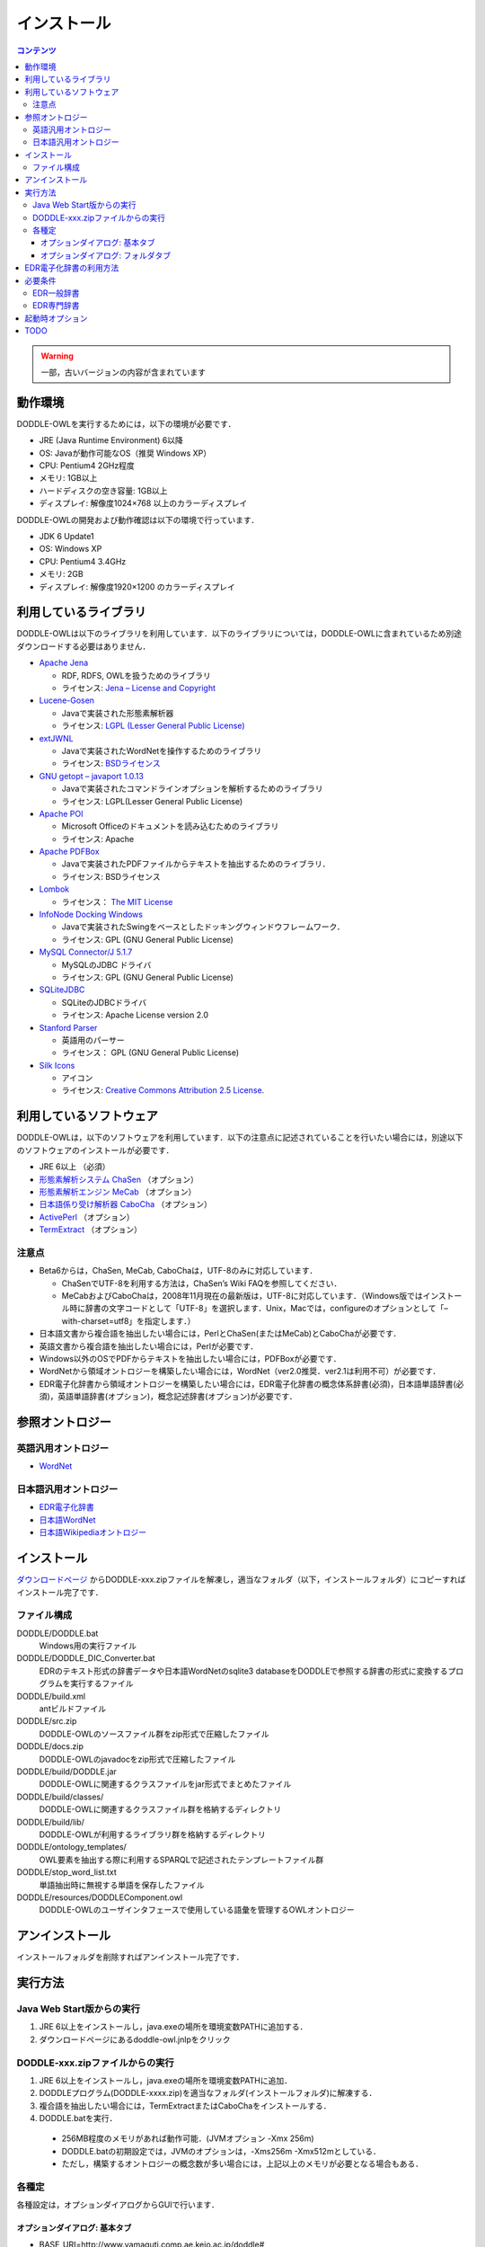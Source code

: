 インストール
============

.. contents:: コンテンツ 
   :depth: 3

.. warning::
    一部，古いバージョンの内容が含まれています


動作環境
--------

DODDLE-OWLを実行するためには，以下の環境が必要です．

* JRE (Java Runtime Environment) 6以降
* OS: Javaが動作可能なOS（推奨 Windows XP）
* CPU: Pentium4 2GHz程度
* メモリ: 1GB以上
* ハードディスクの空き容量: 1GB以上
* ディスプレイ: 解像度1024×768 以上のカラーディスプレイ

DODDLE-OWLの開発および動作確認は以下の環境で行っています．

* JDK 6 Update1
* OS: Windows XP
* CPU: Pentium4 3.4GHz
* メモリ: 2GB
* ディスプレイ: 解像度1920×1200 のカラーディスプレイ

利用しているライブラリ
----------------------

DODDLE-OWLは以下のライブラリを利用しています．以下のライブラリについては，DODDLE-OWLに含まれているため別途ダウンロードする必要はありません．

* `Apache Jena <http://jena.apache.org/>`_

  * RDF, RDFS, OWLを扱うためのライブラリ
  * ライセンス: `Jena – License and Copyright <http://www.apache.org/licenses/LICENSE-2.0>`_

* `Lucene-Gosen <https://github.com/lucene-gosen/lucene-gosen>`_

  * Javaで実装された形態素解析器
  * ライセンス: `LGPL (Lesser General Public License) <http://www.gnu.org/licenses/lgpl.html>`_

* `extJWNL <http://extjwnl.sourceforge.net/>`_

  * Javaで実装されたWordNetを操作するためのライブラリ
  * ライセンス: `BSDライセンス <http://extjwnl.sourceforge.net/license.txt>`_

* `GNU getopt – javaport 1.0.13 <http://www.urbanophile.com/arenn/hacking/download.html>`_

  * Javaで実装されたコマンドラインオプションを解析するためのライブラリ
  * ライセンス: LGPL(Lesser General Public License)

* `Apache POI <http://poi.apache.org/>`_
  
  * Microsoft Officeのドキュメントを読み込むためのライブラリ
  * ライセンス: Apache

* `Apache PDFBox <https://pdfbox.apache.org/>`_

  * Javaで実装されたPDFファイルからテキストを抽出するためのライブラリ．
  * ライセンス: BSDライセンス

* `Lombok <http://projectlombok.org/>`_

  * ライセンス： `The MIT License <http://opensource.org/licenses/mit-license.php>`_

* `InfoNode Docking Windows <http://www.infonode.net/index.html?idw>`_

  * Javaで実装されたSwingをベースとしたドッキングウィンドウフレームワーク．
  * ライセンス: GPL (GNU General Public License)

* `MySQL Connector/J 5.1.7 <http://dev.mysql.com/downloads/>`_

  * MySQLのJDBC ドライバ
  * ライセンス: GPL (GNU General Public License)

* `SQLiteJDBC <https://bitbucket.org/xerial/sqlite-jdbc>`_

  * SQLiteのJDBCドライバ
  * ライセンス: Apache License version 2.0

* `Stanford Parser <http://nlp.stanford.edu/software/lex-parser.shtml>`_

  * 英語用のパーサー
  * ライセンス： GPL (GNU General Public License)

* `Silk Icons <http://www.famfamfam.com/>`_

  * アイコン
  * ライセンス: `Creative Commons Attribution 2.5 License <http://creativecommons.org/licenses/by/2.5/>`_.

利用しているソフトウェア
------------------------

DODDLE-OWLは，以下のソフトウェアを利用しています．以下の注意点に記述されていることを行いたい場合には，別途以下のソフトウェアのインストールが必要です．

* JRE 6以上 （必須）
* `形態素解析システム ChaSen <http://chasen-legacy.osdn.jp/>`_ （オプション）
* `形態素解析エンジン MeCab <http://mecab.googlecode.com/svn/trunk/mecab/doc/index.html>`_ （オプション）
* `日本語係り受け解析器 CaboCha <http://taku910.github.io/cabocha/>`_ （オプション）
* `ActivePerl <http://www.activestate.com/activeperl?mp=1>`_ （オプション）
* `TermExtract <http://gensen.dl.itc.u-tokyo.ac.jp/termextract.html>`_ （オプション）

注意点
~~~~~~
* Beta6からは，ChaSen, MeCab, CaboChaは，UTF-8のみに対応しています．

  * ChaSenでUTF-8を利用する方法は，ChaSen’s Wiki FAQを参照してください．
  * MeCabおよびCaboChaは，2008年11月現在の最新版は，UTF-8に対応しています．（Windows版ではインストール時に辞書の文字コードとして「UTF-8」を選択します．Unix，Macでは，configureのオプションとして「–with-charset=utf8」を指定します．）

* 日本語文書から複合語を抽出したい場合には，PerlとChaSen(またはMeCab)とCaboChaが必要です．
* 英語文書から複合語を抽出したい場合には，Perlが必要です．
* Windows以外のOSでPDFからテキストを抽出したい場合には，PDFBoxが必要です．
* WordNetから領域オントロジーを構築したい場合には，WordNet（ver2.0推奨．ver2.1は利用不可）が必要です．
* EDR電子化辞書から領域オントロジーを構築したい場合には，EDR電子化辞書の概念体系辞書(必須)，日本語単語辞書(必須)，英語単語辞書(オプション)，概念記述辞書(オプション)が必要です．

参照オントロジー
----------------

英語汎用オントロジー
~~~~~~~~~~~~~~~~~~~~

* `WordNet <http://wordnet.princeton.edu/>`_

日本語汎用オントロジー
~~~~~~~~~~~~~~~~~~~~~~

* `EDR電子化辞書 <https://www2.nict.go.jp/out-promotion/techtransfer/EDR/J_index.html>`_
* `日本語WordNet <http://compling.hss.ntu.edu.sg/wnja/>`_
* `日本語Wikipediaオントロジー <https://osdn.jp/projects/wikipedia-ont/>`_

インストール
------------

`ダウンロードページ <http://doddle-owl.org/ja/download.html>`_ からDODDLE-xxx.zipファイルを解凍し，適当なフォルダ（以下，インストールフォルダ）にコピーすればインストール完了です．

ファイル構成
~~~~~~~~~~~~

DODDLE/DODDLE.bat
    Windows用の実行ファイル
DODDLE/DODDLE_DIC_Converter.bat
    EDRのテキスト形式の辞書データや日本語WordNetのsqlite3 databaseをDODDLEで参照する辞書の形式に変換するプログラムを実行するファイル
DODDLE/build.xml
    antビルドファイル
DODDLE/src.zip
    DODDLE-OWLのソースファイル群をzip形式で圧縮したファイル
DODDLE/docs.zip
    DODDLE-OWLのjavadocをzip形式で圧縮したファイル
DODDLE/build/DODDLE.jar
    DODDLE-OWLに関連するクラスファイルをjar形式でまとめたファイル
DODDLE/build/classes/
    DODDLE-OWLに関連するクラスファイル群を格納するディレクトリ
DODDLE/build/lib/
    DODDLE-OWLが利用するライブラリ群を格納するディレクトリ
DODDLE/ontology_templates/
    OWL要素を抽出する際に利用するSPARQLで記述されたテンプレートファイル群
DODDLE/stop_word_list.txt
    単語抽出時に無視する単語を保存したファイル
DODDLE/resources/DODDLEComponent.owl
    DODDLE-OWLのユーザインタフェースで使用している語彙を管理するOWLオントロジー

アンインストール
----------------

インストールフォルダを削除すればアンインストール完了です．

実行方法
--------

Java Web Start版からの実行
~~~~~~~~~~~~~~~~~~~~~~~~~~

1. JRE 6以上をインストールし，java.exeの場所を環境変数PATHに追加する．
2. ダウンロードページにあるdoddle-owl.jnlpをクリック

DODDLE-xxx.zipファイルからの実行
~~~~~~~~~~~~~~~~~~~~~~~~~~~~~~~~

1. JRE 6以上をインストールし，java.exeの場所を環境変数PATHに追加．
2. DODDLEプログラム(DODDLE-xxxx.zip)を適当なフォルダ(インストールフォルダ)に解凍する．
3. 複合語を抽出したい場合には，TermExtractまたはCaboChaをインストールする．
4. DODDLE.batを実行．

  * 256MB程度のメモリがあれば動作可能．(JVMオプション -Xmx 256m)
  * DODDLE.batの初期設定では，JVMのオプションは，-Xms256m -Xmx512mとしている．
  * ただし，構築するオントロジーの概念数が多い場合には，上記以上のメモリが必要となる場合もある．

各種定
~~~~~~

各種設定は，オプションダイアログからGUIで行います．

オプションダイアログ: 基本タブ
""""""""""""""""""""""""""""""

* BASE_URI=http://www.yamaguti.comp.ae.keio.ac.jp/doddle#

  * オントロジー保存時のベースURIを設定します．
* BASE_PREFIX=keio

  * ユーザが定義した概念の接頭辞を設定します．
* LANG=ja

  * enまたはjaを指定することで，英語または日本語メニューを表示することができます．

オプションダイアログ: フォルダタブ
""""""""""""""""""""""""""""""""""

* 日本語形態素解析器

  * 初期パス: C:/Program Files/ChaSen/chasen.exe
  * 複合語抽出モジュール言選を利用する場合に必要です．（chasen21は不可）

* 日本語係り受け解析器

  * 初期パス: C:/Program Files/CaboCha/bin/cabocha.exe
  * 複合語抽出する場合に必要です．

* perl.exe

  * 初期パス: C:/Perl/bin/perl.exe
  * 言選(TermExtract)を利用する場合に必要です．

* EDR辞書フォルダ

  * 初期パス: C:/DODDLE-OWL/EDR_DIC
  * EDR一般辞書のテキストデータをDODDLE用に変換したファイルを置いたフォルダを設定します．

* EDRT辞書フォルダ

  * 初期パス: C:/DODDLE-OWL/EDRT_DIC
  * EDR専門辞書のテキストデータをDODDLE用に変換したファイルを置いたフォルダを設定します．

* プロジェクトフォルダ

  * 初期パス: C:/DODDLE-OWL/DODDLEProject
  * プロジェクトファイルを保存するフォルダを設定します．プロジェクトを保存・復元する際に このフォルダが基点となります．
      
* 上位概念リスト

  * 初期パス: C:/DODDLE-OWL/upperConceptList.txt
  * 上位概念のリストを設定します．ある単語がEDR上の指定した概念の下位にあるかどうかを提示するために利用します．

* ストップワードリスト

  * 初期パス: C:/DODDLE-OWL/stop_word_list.txt
  * 用語抽出時に無視する単語リストが保存されたファイルを設定します．

EDR電子化辞書の利用方法
-----------------------

DODDLE-OWLでEDR電子化辞書を汎用オントロジーとして参照するためには，EDR電子化辞書のテキストデータをDODDLE-OWLで参照する形式に変換する必要があります．以下では，その変換手順について説明します．

現状では，変換アルゴリズムが悪いため，辞書データの変換時間とメモリを大量に消費します．Intel Core2CPU T5600 1.83GHz，メモリ1GB程度の変換時間は以下のとおりです．

* EDR一般辞書: 約11分
* EDR専門辞書: 約3分

必要条件
--------

* 1GB以上のメモリ(推奨 2GB) (JVMオプション -Xmx1024mが指定可能な程度)
* EDR一般辞書またはEDR専門辞書のテキストデータ
* GoSenをインストールし，DODDLE-OWLのオプションダイアログでGoSen設定ファイルとEDR(T)辞書フォルダを設定．


EDR一般辞書
~~~~~~~~~~~

1. CPC.DIC, CPH.DIC, CPT.DIC, EWD.DIC, JWD.DICを任意のフォルダにコピーする．(例：C:/EDR_Text)．
2. DODDLE-OWLをインストールしたフォルダにある，DODDLE_DIC_Converter.batを実行する．図1のウィンドウが表示される．
3. 「Dictionary Type」として「EDR」を，「Convertion Type」として「Text」を選択する．
4. 「Browse」ボタンを押して，Input Dictionary PathにEDR一般辞書のテキストデータが保存されたフォルダを設定する．Output Dictionary Pathに，DODDLE-OWLが参照する変換後のEDR一般辞書データを保存するフォルダを設定する．
5. 「Convert」ボタンを押すと，concept.data, relation.data, tree.data, word.data, concept.index, relation.index, tree.index, word.indexファイルが設定したEDR_HOMEに保存される.
6. DODDLE-OWLのオプションダイアログのフォルダタブでEDR辞書フォルダを設定する．
7. 「Exit」ボタンでプログラムを終了する．

EDR専門辞書
~~~~~~~~~~~

1. TCPC.DIC, TCPH.DIC, TEWD.DIC, TJWD.DICを任意のフォルダにコピーする．(例： C:/EDRT_Text/).
2. DODDLE-OWLをインストールしたフォルダにある，DODDLE_DIC_Converter.batを実行する．図1のウィンドウが表示される．
3. 「Dictionary Type」として「EDRT」を，「Convertion Type」として「Text」を選択する．
4. 「Browse」ボタンを押して，Input Dictionary PathにEDR専門辞書のテキストデータが保存されたフォルダを設定する．Output Dictionary PathにDODDLE-OWLが参照する変換後のEDR専門辞書のデータを保存するフォルダを設定する．
5. 「Convert」ボタンを押すと，concept.data, tree.data, word.data, concept.index, tree.index, word.indexファイルが設定したフォルダに保存される．
6. DODDLE-OWLのオプションダイアログのフォルダタブでEDRT辞書フォルダを設定する．
7. 「Exit」ボタンでプログラムを終了する．

.. _doddle_dic_converter:
.. figure:: figures/doddle_dic_converter.png
   :scale: 80 %
   :alt: DODDLE_Dic_Converter
   :align: center

   DODDLE_Dic_Converter


起動時オプション
----------------

* –DEBUG: デバッグ情報をコンソールに表示
* –LANG=[en|ja]: 表示言語を切り替える

TODO
----
* 最新版の状況に書き換える
